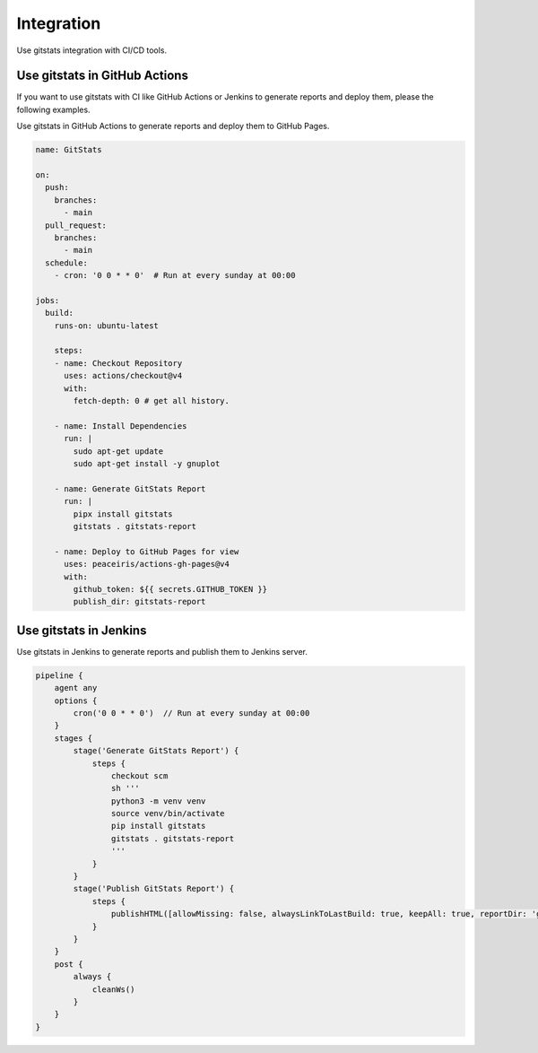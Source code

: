 Integration
===========

Use gitstats integration with CI/CD tools.

Use gitstats in GitHub Actions
------------------------------

If you want to use gitstats with CI like GitHub Actions or Jenkins to generate reports and deploy them, please the following examples.

Use gitstats in GitHub Actions to generate reports and deploy them to GitHub Pages.

.. code-block:: yaml

    name: GitStats

    on:
      push:
        branches:
          - main
      pull_request:
        branches:
          - main
      schedule:
        - cron: '0 0 * * 0'  # Run at every sunday at 00:00

    jobs:
      build:
        runs-on: ubuntu-latest

        steps:
        - name: Checkout Repository
          uses: actions/checkout@v4
          with:
            fetch-depth: 0 # get all history.

        - name: Install Dependencies
          run: |
            sudo apt-get update
            sudo apt-get install -y gnuplot

        - name: Generate GitStats Report
          run: |
            pipx install gitstats
            gitstats . gitstats-report

        - name: Deploy to GitHub Pages for view
          uses: peaceiris/actions-gh-pages@v4
          with:
            github_token: ${{ secrets.GITHUB_TOKEN }}
            publish_dir: gitstats-report


Use gitstats in Jenkins
-----------------------

Use gitstats in Jenkins to generate reports and publish them to Jenkins server.

.. code-block:: groovy

    pipeline {
        agent any
        options {
            cron('0 0 * * 0')  // Run at every sunday at 00:00
        }
        stages {
            stage('Generate GitStats Report') {
                steps {
                    checkout scm
                    sh '''
                    python3 -m venv venv
                    source venv/bin/activate
                    pip install gitstats
                    gitstats . gitstats-report
                    '''
                }
            }
            stage('Publish GitStats Report') {
                steps {
                    publishHTML([allowMissing: false, alwaysLinkToLastBuild: true, keepAll: true, reportDir: 'gitstats-report', reportFiles: 'index.html', reportName: 'GitStats Report'])
                }
            }
        }
        post {
            always {
                cleanWs()
            }
        }
    }
